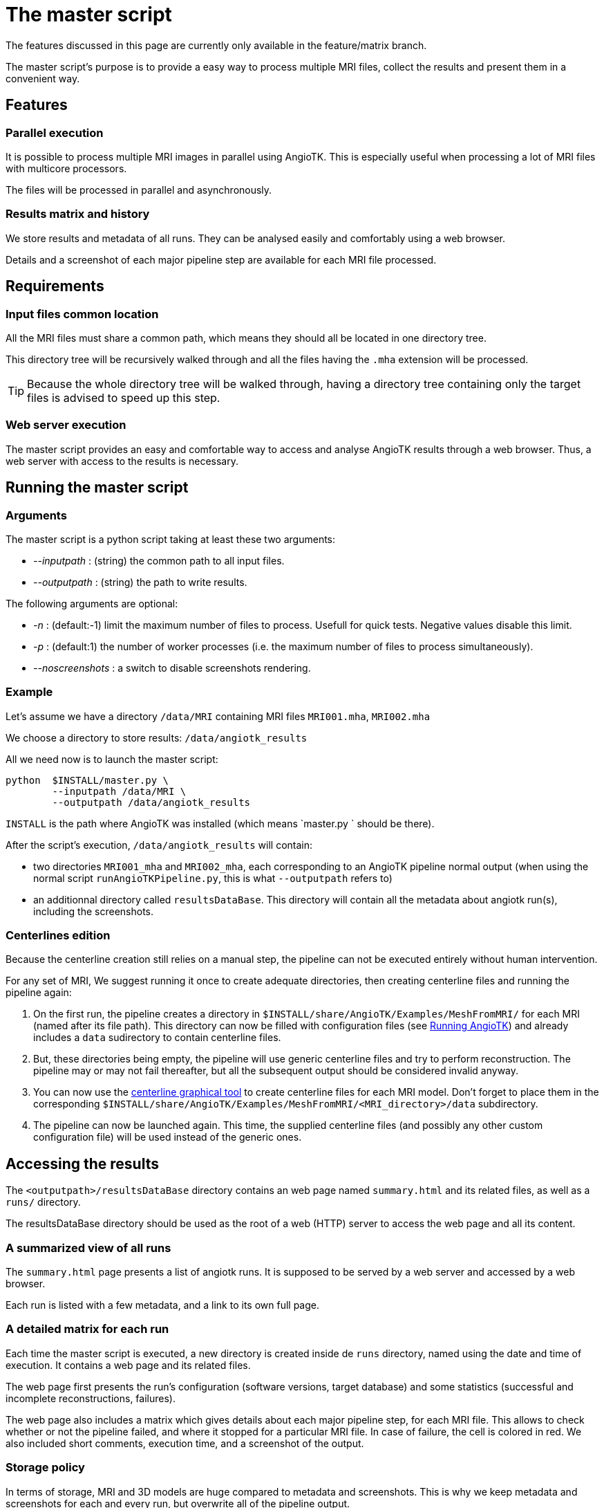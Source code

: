 = The master script

The features discussed in this page are currently only available in the feature/matrix branch.

The master script's purpose is to provide a easy way to process multiple MRI files, collect the results and present them in a convenient way.

== Features

=== Parallel execution

It is possible to process multiple MRI images in parallel using AngioTK.
This is especially useful when processing a lot of MRI files with multicore processors.

The files will be processed in parallel and asynchronously.


=== Results matrix and history

We store results and metadata of all runs.
They can be analysed easily and comfortably using a web browser.

Details and a screenshot of each major pipeline step are available for each MRI file processed.

== Requirements

=== Input files common location

All the MRI files must share a common path, which means they should all be located in one directory tree.

This directory tree will be recursively walked through and all the files having the `.mha` extension will be processed.

TIP: Because the whole directory tree will be walked through, having a directory tree containing only the target files is advised to speed up this step.

=== Web server execution

The master script provides an easy and comfortable way to access and analyse AngioTK results through a web browser.
Thus, a web server with access to the results is necessary.

== Running the master script

=== Arguments

The master script is a python script taking at least these two arguments:

- _--inputpath_ : (string) the common path to all input files.
- _--outputpath_ : (string) the path to write results.

The following arguments are optional:

- _-n_ : (default:-1) limit the maximum number of files to process. Usefull for quick tests. Negative values disable this limit.
- _-p_ : (default:1) the number of worker processes (i.e. the maximum number of files to process simultaneously).
- _--noscreenshots_ : a switch to disable screenshots rendering.

=== Example

Let's assume we have a directory `/data/MRI` containing MRI files `MRI001.mha`, `MRI002.mha`

We choose a directory to store results: `/data/angiotk_results`

All we need now is to launch the master script:

[source, sh]
----
python  $INSTALL/master.py \
	--inputpath /data/MRI \
	--outputpath /data/angiotk_results
----

`INSTALL` is the path where AngioTK was installed (which means `master.py ` should be there).

After the script's execution, `/data/angiotk_results` will contain:

- two directories `MRI001_mha` and `MRI002_mha`, each corresponding to an AngioTK pipeline normal output (when using the normal script `runAngioTKPipeline.py`, this is what `--outputpath` refers to)
- an additionnal directory called `resultsDataBase`. This directory will contain all the metadata about angiotk run(s), including the screenshots.

=== Centerlines edition

Because the centerline creation still relies on a manual step, the pipeline can not be executed entirely without human intervention.

For any set of MRI, We suggest running it once to create adequate directories, then creating centerline files and running the pipeline again:

1. On the first run, the pipeline creates a directory in `$INSTALL/share/AngioTK/Examples/MeshFromMRI/` for each MRI (named after its file path).
This directory can now be filled with configuration files (see link:Runnning.adoc[Running AngioTK]) and already includes a `data` sudirectory to contain centerline files.

2. But, these directories being empty, the pipeline will use generic centerline files and try to perform reconstruction.
The pipeline may or may not fail thereafter, but all the subsequent output should be considered invalid anyway.

3. You can now use the link:The_Centerlines_Editing_Graphical_Tool.adoc[centerline graphical tool] to create centerline files for each MRI model.
Don't forget to place them in the corresponding `$INSTALL/share/AngioTK/Examples/MeshFromMRI/<MRI_directory>/data` subdirectory.

4. The pipeline can now be launched again.
This time, the supplied centerline files (and possibly any other custom configuration file) will be used instead of the generic ones.

== Accessing the results

The `<outputpath>/resultsDataBase` directory contains an web page named `summary.html` and its related files, as well as a `runs/` directory.

The resultsDataBase directory should be used as the root of a web (HTTP) server to access the web page and all its content.

=== A summarized view of all runs

The `summary.html` page presents a list of angiotk runs.
It is supposed to be served by a web server and accessed by a web browser.

Each run is listed with a few metadata, and a link to its own full page.

=== A detailed matrix for each run

Each time the master script is executed, a new directory is created inside de `runs` directory, named using the date and time of execution.
It contains a web page and its related files.

The web page first presents the run's configuration (software versions, target database) and some statistics (successful and incomplete reconstructions, failures).

The web page also includes a matrix which gives details about each major pipeline step, for each MRI file.
This allows to check whether or not the pipeline failed, and where it stopped for a particular MRI file.
In case of failure, the cell is colored in red.
We also included short comments, execution time, and a screenshot of the output.

=== Storage policy

In terms of storage, MRI and 3D models are huge compared to metadata and screenshots.
This is why we keep metadata and screenshots for each and every run, but overwrite all of the pipeline output.

If you need to keep the files, you can either manually copy them elsewhere, or change the whole output path of future pipeline runs.

This behaviour could also easily be modified in the code.

IMPORTANT: To reduce computing time, RORPO is only run when no previously filtered image exists.
